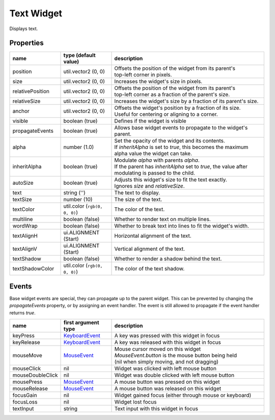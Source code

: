 Text Widget
===========

Displays text.

Properties
----------

.. list-table::
  :header-rows: 1
  :widths: 20 20 60

  * - name
    - type (default value)
    - description
  * - position
    - util.vector2 (0, 0)
    - | Offsets the position of the widget from its parent's
      | top-left corner in pixels.
  * - size
    - util.vector2 (0, 0)
    - Increases the widget's size in pixels.
  * - relativePosition  
    - util.vector2 (0, 0)
    - | Offsets the position of the widget from its parent's
      | top-left corner as a fraction of the parent's size.
  * - relativeSize
    - util.vector2 (0, 0)
    - Increases the widget's size by a fraction of its parent's size.
  * - anchor
    - util.vector2 (0, 0)
    - | Offsets the widget's position by a fraction of its size.
      | Useful for centering or aligning to a corner.
  * - visible
    - boolean (true)
    - Defines if the widget is visible
  * - propagateEvents
    - boolean (true)
    - Allows base widget events to propagate to the widget's parent.
  * - alpha
    - number (1.0)
    - | Set the opacity of the widget and its contents.
      | If `inheritAlpha` is set to `true`, this becomes the maximum alpha value the widget can take.
  * - inheritAlpha
    - boolean (true)
    - | Modulate `alpha` with parents `alpha`.
      | If the parent has `inheritAlpha` set to `true`, the value after modulating is passed to the child.
  * - autoSize
    - boolean (true)
    - | Adjusts this widget's size to fit the text exactly.
      | Ignores `size` and `relativeSize`.
  * - text
    - string ('')
    - The text to display.
  * - textSize
    - number (10)
    - The size of the text.
  * - textColor
    - util.color (``rgb(0, 0, 0)``)
    - The color of the text.
  * - multiline
    - boolean (false)
    - Whether to render text on multiple lines.
  * - wordWrap
    - boolean (false)
    - Whether to break text into lines to fit the widget's width.
  * - textAlignH
    - ui.ALIGNMENT (Start)
    - Horizontal alignment of the text.
  * - textAlignV
    - ui.ALIGNMENT (Start)
    - Vertical alignment of the text.
  * - textShadow
    - boolean (false)
    - Whether to render a shadow behind the text.
  * - textShadowColor
    - util.color (``rgb(0, 0, 0)``)
    - The color of the text shadow.

Events
------

Base widget events are special, they can propagate up to the parent widget.
This can be prevented by changing the `propagateEvents` property, or by assigning an  event handler.
The event is still allowed to propagate if the event handler returns `true`.

.. list-table::
  :header-rows: 1
  :widths: 20 20 60

  * - name
    - first argument type
    - description
  * - keyPress
    - `KeyboardEvent <../openmw_input.html##(KeyboardEvent)>`_
    - A key was pressed with this widget in focus
  * - keyRelease
    - `KeyboardEvent <../openmw_input.html##(KeyboardEvent)>`_
    - A key was released with this widget in focus
  * - mouseMove
    - `MouseEvent <../openmw_ui.html##(MouseEvent)>`_
    - | Mouse cursor moved on this widget
      | `MouseEvent.button` is the mouse button being held
      | (nil when simply moving, and not dragging)
  * - mouseClick
    - nil
    - Widget was clicked with left mouse button
  * - mouseDoubleClick
    - nil
    - Widget was double clicked with left mouse button
  * - mousePress  
    - `MouseEvent <../openmw_ui.html##(MouseEvent)>`_
    - A mouse button was pressed on this widget
  * - mouseRelease  
    -  `MouseEvent <../openmw_ui.html##(MouseEvent)>`_
    - A mouse button was released on this widget
  * - focusGain
    - nil
    - Widget gained focus (either through mouse or keyboard)
  * - focusLoss
    - nil
    - Widget lost focus
  * - textInput
    - string
    - Text input with this widget in focus
